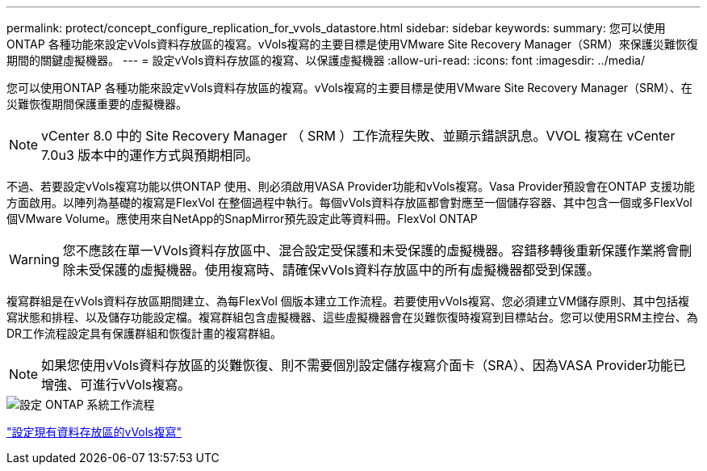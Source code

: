 ---
permalink: protect/concept_configure_replication_for_vvols_datastore.html 
sidebar: sidebar 
keywords:  
summary: 您可以使用ONTAP 各種功能來設定vVols資料存放區的複寫。vVols複寫的主要目標是使用VMware Site Recovery Manager（SRM）來保護災難恢復期間的關鍵虛擬機器。 
---
= 設定vVols資料存放區的複寫、以保護虛擬機器
:allow-uri-read: 
:icons: font
:imagesdir: ../media/


[role="lead"]
您可以使用ONTAP 各種功能來設定vVols資料存放區的複寫。vVols複寫的主要目標是使用VMware Site Recovery Manager（SRM）、在災難恢復期間保護重要的虛擬機器。


NOTE: vCenter 8.0 中的 Site Recovery Manager （ SRM ）工作流程失敗、並顯示錯誤訊息。VVOL 複寫在 vCenter 7.0u3 版本中的運作方式與預期相同。

不過、若要設定vVols複寫功能以供ONTAP 使用、則必須啟用VASA Provider功能和vVols複寫。Vasa Provider預設會在ONTAP 支援功能方面啟用。以陣列為基礎的複寫是FlexVol 在整個過程中執行。每個vVols資料存放區都會對應至一個儲存容器、其中包含一個或多FlexVol 個VMware Volume。應使用來自NetApp的SnapMirror預先設定此等資料冊。FlexVol ONTAP


WARNING: 您不應該在單一VVols資料存放區中、混合設定受保護和未受保護的虛擬機器。容錯移轉後重新保護作業將會刪除未受保護的虛擬機器。使用複寫時、請確保vVols資料存放區中的所有虛擬機器都受到保護。

複寫群組是在vVols資料存放區期間建立、為每FlexVol 個版本建立工作流程。若要使用vVols複寫、您必須建立VM儲存原則、其中包括複寫狀態和排程、以及儲存功能設定檔。複寫群組包含虛擬機器、這些虛擬機器會在災難恢復時複寫到目標站台。您可以使用SRM主控台、為DR工作流程設定具有保護群組和恢復計畫的複寫群組。


NOTE: 如果您使用vVols資料存放區的災難恢復、則不需要個別設定儲存複寫介面卡（SRA）、因為VASA Provider功能已增強、可進行vVols複寫。

image::../media/vvols_replication.png[設定 ONTAP 系統工作流程]

link:../protect/configure_vvols_replication_existing_datastore.html["設定現有資料存放區的vVols複寫"]
